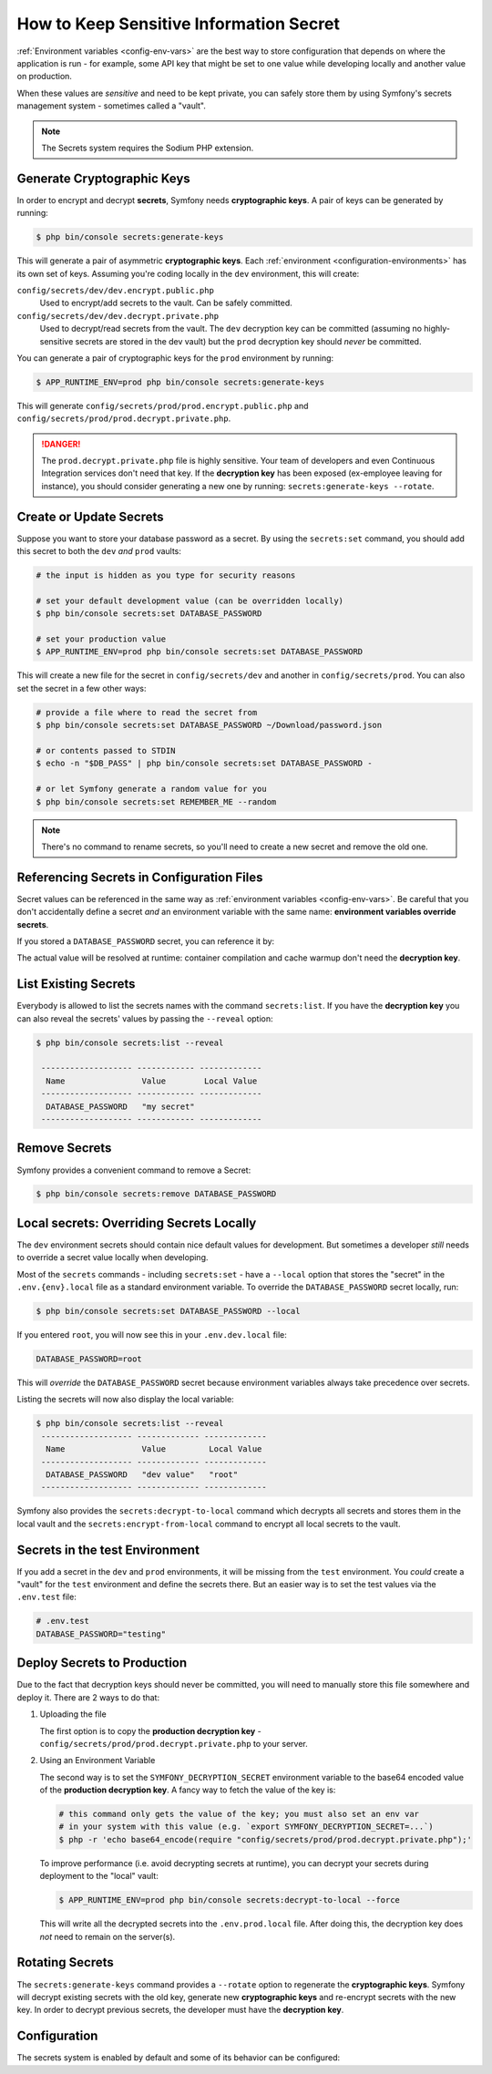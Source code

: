 How to Keep Sensitive Information Secret
========================================

:ref:`Environment variables <config-env-vars>` are the best way to store configuration
that depends on where the application is run - for example, some API key that
might be set to one value while developing locally and another value on production.

When these values are *sensitive* and need to be kept private, you can safely
store them by using Symfony's secrets management system - sometimes called a
"vault".

.. note::

    The Secrets system requires the Sodium PHP extension.

.. _secrets-generate-keys:

Generate Cryptographic Keys
---------------------------

In order to encrypt and decrypt **secrets**, Symfony needs **cryptographic keys**.
A pair of keys can be generated by running:

.. code-block:: terminal

    $ php bin/console secrets:generate-keys

This will generate a pair of asymmetric **cryptographic keys**. Each
:ref:`environment <configuration-environments>` has its own set of keys. Assuming
you're coding locally in the ``dev`` environment, this will create:

``config/secrets/dev/dev.encrypt.public.php``
    Used to encrypt/add secrets to the vault. Can be safely committed.

``config/secrets/dev/dev.decrypt.private.php``
    Used to decrypt/read secrets from the vault. The ``dev`` decryption key can
    be committed (assuming no highly-sensitive secrets are stored in the dev vault)
    but the ``prod`` decryption key should *never* be committed.

You can generate a pair of cryptographic keys for the ``prod`` environment by
running:

.. code-block:: terminal

    $ APP_RUNTIME_ENV=prod php bin/console secrets:generate-keys

This will generate ``config/secrets/prod/prod.encrypt.public.php`` and
``config/secrets/prod/prod.decrypt.private.php``.

.. danger::

    The ``prod.decrypt.private.php`` file is highly sensitive. Your team of developers
    and even Continuous Integration services don't need that key. If the
    **decryption key** has been exposed (ex-employee leaving for instance), you
    should consider generating a new one by running:
    ``secrets:generate-keys --rotate``.

.. _secrets-set:

Create or Update Secrets
------------------------

Suppose you want to store your database password as a secret. By using the
``secrets:set`` command, you should add this secret to both the ``dev`` *and*
``prod`` vaults:

.. code-block:: terminal

    # the input is hidden as you type for security reasons

    # set your default development value (can be overridden locally)
    $ php bin/console secrets:set DATABASE_PASSWORD

    # set your production value
    $ APP_RUNTIME_ENV=prod php bin/console secrets:set DATABASE_PASSWORD

This will create a new file for the secret in ``config/secrets/dev`` and another
in ``config/secrets/prod``. You can also set the secret in a few other ways:

.. code-block:: terminal

    # provide a file where to read the secret from
    $ php bin/console secrets:set DATABASE_PASSWORD ~/Download/password.json

    # or contents passed to STDIN
    $ echo -n "$DB_PASS" | php bin/console secrets:set DATABASE_PASSWORD -

    # or let Symfony generate a random value for you
    $ php bin/console secrets:set REMEMBER_ME --random

.. note::

    There's no command to rename secrets, so you'll need to create a new secret
    and remove the old one.

Referencing Secrets in Configuration Files
------------------------------------------

Secret values can be referenced in the same way as
:ref:`environment variables <config-env-vars>`. Be careful that you don't
accidentally define a secret *and* an environment variable with the same name:
**environment variables override secrets**.

If you stored a ``DATABASE_PASSWORD`` secret, you can reference it by:

.. configuration-block::

    .. code-block:: yaml

        # config/packages/doctrine.yaml
        doctrine:
            dbal:
                password: '%env(DATABASE_PASSWORD)%'
                # ...
            # ...

    .. code-block:: xml

        <!-- config/packages/doctrine.xml -->
        <?xml version="1.0" encoding="UTF-8" ?>
        <container xmlns="http://symfony.com/schema/dic/services"
            xmlns:xsi="http://www.w3.org/2001/XMLSchema-instance"
            xmlns:doctrine="http://symfony.com/schema/dic/doctrine"
            xsi:schemaLocation="http://symfony.com/schema/dic/services
                https://symfony.com/schema/dic/services/services-1.0.xsd
                http://symfony.com/schema/dic/doctrine
                https://symfony.com/schema/dic/doctrine/doctrine-1.0.xsd">

            <doctrine:config>
                <doctrine:dbal
                    password="%env(DATABASE_PASSWORD)%"
                />
            </doctrine:config>

        </container>

    .. code-block:: php

        // config/packages/doctrine.php
        use Symfony\Config\DoctrineConfig;

        return static function (DoctrineConfig $doctrine): void {
            $doctrine->dbal()
                ->connection('default')
                    ->password(env('DATABASE_PASSWORD'))
            ;
        };

The actual value will be resolved at runtime: container compilation and cache
warmup don't need the **decryption key**.

List Existing Secrets
---------------------

Everybody is allowed to list the secrets names with the command
``secrets:list``. If you have the **decryption key** you can also reveal the
secrets' values by passing the ``--reveal`` option:

.. code-block:: terminal

    $ php bin/console secrets:list --reveal

     ------------------- ------------ -------------
      Name                Value        Local Value
     ------------------- ------------ -------------
      DATABASE_PASSWORD   "my secret"
     ------------------- ------------ -------------

.. versionadded:: 7.1

    Symfony 7.1 introduced the optional ``name`` argument.
    When this argument is provided, only that secret will be outputted.

Remove Secrets
--------------

Symfony provides a convenient command to remove a Secret:

.. code-block:: terminal

    $ php bin/console secrets:remove DATABASE_PASSWORD

Local secrets: Overriding Secrets Locally
-----------------------------------------

The ``dev`` environment secrets should contain nice default values for development.
But sometimes a developer *still* needs to override a secret value locally when
developing.

Most of the ``secrets`` commands - including ``secrets:set`` - have a ``--local``
option that stores the "secret" in the ``.env.{env}.local`` file as a standard
environment variable. To override the ``DATABASE_PASSWORD`` secret locally, run:

.. code-block:: terminal

    $ php bin/console secrets:set DATABASE_PASSWORD --local

If you entered ``root``, you will now see this in your ``.env.dev.local`` file:

.. code-block:: bash

    DATABASE_PASSWORD=root

This will *override* the ``DATABASE_PASSWORD`` secret because environment variables
always take precedence over secrets.

Listing the secrets will now also display the local variable:

.. code-block:: terminal

    $ php bin/console secrets:list --reveal
     ------------------- ------------- -------------
      Name                Value         Local Value
     ------------------- ------------- -------------
      DATABASE_PASSWORD   "dev value"   "root"
     ------------------- ------------- -------------

Symfony also provides the ``secrets:decrypt-to-local`` command which decrypts
all secrets and stores them in the local vault and the ``secrets:encrypt-from-local``
command to encrypt all local secrets to the vault.

Secrets in the test Environment
-------------------------------

If you add a secret in the ``dev`` and ``prod`` environments, it will be missing
from the ``test`` environment. You *could* create a "vault" for the ``test``
environment and define the secrets there. But an easier way is to set the test
values via the ``.env.test`` file:

.. code-block:: bash

    # .env.test
    DATABASE_PASSWORD="testing"

Deploy Secrets to Production
----------------------------

Due to the fact that decryption keys should never be committed, you will need to
manually store this file somewhere and deploy it. There are 2 ways to do that:

#. Uploading the file

   The first option is to copy the **production decryption key** -
   ``config/secrets/prod/prod.decrypt.private.php`` to your server.

#. Using an Environment Variable

   The second way is to set the ``SYMFONY_DECRYPTION_SECRET`` environment variable
   to the base64 encoded value of the **production decryption key**. A fancy way to
   fetch the value of the key is:

   .. code-block:: terminal

       # this command only gets the value of the key; you must also set an env var
       # in your system with this value (e.g. `export SYMFONY_DECRYPTION_SECRET=...`)
       $ php -r 'echo base64_encode(require "config/secrets/prod/prod.decrypt.private.php");'

   To improve performance (i.e. avoid decrypting secrets at runtime), you can decrypt
   your secrets during deployment to the "local" vault:

   .. code-block:: terminal

       $ APP_RUNTIME_ENV=prod php bin/console secrets:decrypt-to-local --force

   This will write all the decrypted secrets into the ``.env.prod.local`` file.
   After doing this, the decryption key does *not* need to remain on the server(s).

Rotating Secrets
----------------

The ``secrets:generate-keys`` command provides a ``--rotate`` option to
regenerate the **cryptographic keys**. Symfony will decrypt existing secrets with
the old key, generate new **cryptographic keys** and re-encrypt secrets with the
new key. In order to decrypt previous secrets, the developer must have the
**decryption key**.

Configuration
-------------

The secrets system is enabled by default and some of its behavior can be configured:

.. configuration-block::

    .. code-block:: yaml

        # config/packages/framework.yaml
        framework:
            secrets:
                #vault_directory: '%kernel.project_dir%/config/secrets/%kernel.environment%'
                #local_dotenv_file: '%kernel.project_dir%/.env.%kernel.environment%.local'
                #decryption_env_var: 'base64:default::SYMFONY_DECRYPTION_SECRET'

    .. code-block:: xml

            <!-- config/packages/framework.xml -->
            <?xml version="1.0" encoding="UTF-8" ?>
            <container xmlns="http://symfony.com/schema/dic/services"
                xmlns:framework="http://symfony.com/schema/dic/framework"
                xmlns:xsi="http://www.w3.org/2001/XMLSchema-instance"
                xsi:schemaLocation="http://symfony.com/schema/dic/services https://symfony.com/schema/dic/services/services-1.0.xsd
                    http://symfony.com/schema/dic/framework https://symfony.com/schema/dic/framework/framework-1.0.xsd"
            >
                <framework:config secret="%env(APP_SECRET)%">
                    <framework:secrets
                        vault_directory="%kernel.project_dir%/config/secrets/%kernel.environment%"
                        local_dotenv_file="%kernel.project_dir%/.env.%kernel.environment%.local"
                        decryption_env_var="base64:default::SYMFONY_DECRYPTION_SECRET"
                    />
                </framework:config>
            </container>

    .. code-block:: php

        // config/packages/framework.php
        use Symfony\Config\FrameworkConfig;

        return static function (FrameworkConfig $framework): void {
            $framework->secrets()
                // ->vaultDirectory('%kernel.project_dir%/config/secrets/%kernel.environment%')
                // ->localDotenvFile('%kernel.project_dir%/.env.%kernel.environment%.local')
                // ->decryptionEnvVar('base64:default::SYMFONY_DECRYPTION_SECRET')
            ;
        };
